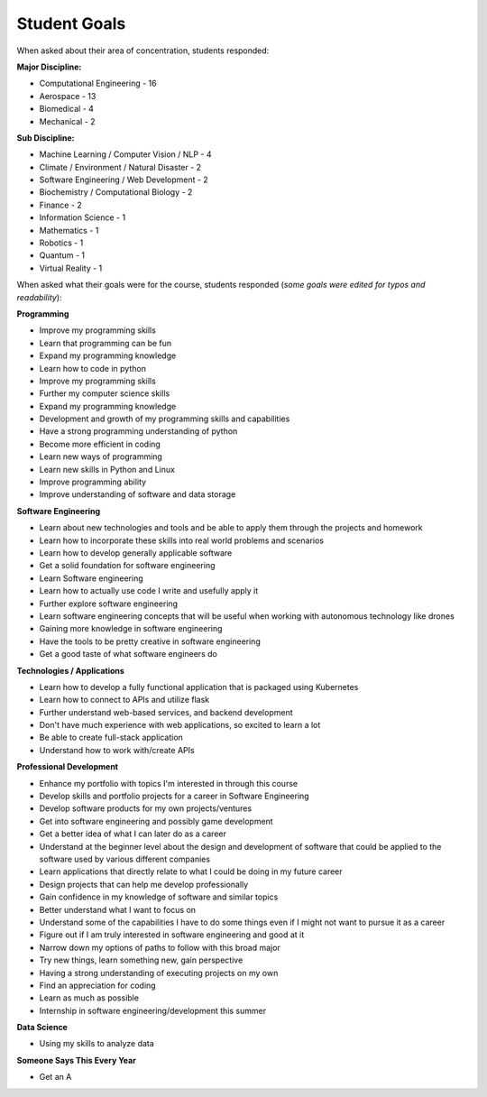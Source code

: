 Student Goals
=============

When asked about their area of concentration, students responded:

**Major Discipline:**

* Computational Engineering - 16
* Aerospace - 13
* Biomedical - 4
* Mechanical - 2

**Sub Discipline:**

* Machine Learning / Computer Vision / NLP - 4
* Climate / Environment / Natural Disaster - 2
* Software Engineering / Web Development - 2
* Biochemistry / Computational Biology - 2
* Finance - 2
* Information Science - 1
* Mathematics - 1
* Robotics - 1
* Quantum - 1
* Virtual Reality - 1



When asked what their goals were for the course, students responded (*some goals
were edited for typos and readability*):


**Programming**

* Improve my programming skills
* Learn that programming can be fun
* Expand my programming knowledge
* Learn how to code in python
* Improve my programming skills
* Further my computer science skills
* Expand my programming knowledge
* Development and growth of my programming skills and capabilities
* Have a strong programming understanding of python
* Become more efficient in coding
* Learn new ways of programming
* Learn new skills in Python and Linux
* Improve programming ability
* Improve understanding of software and data storage


**Software Engineering**

* Learn about new technologies and tools and be able to apply them through the projects and homework
* Learn how to incorporate these skills into real world problems and scenarios
* Learn how to develop generally applicable software
* Get a solid foundation for software engineering
* Learn Software engineering
* Learn how to actually use code I write and usefully apply it
* Further explore software engineering
* Learn software engineering concepts that will be useful when working with autonomous technology like drones
* Gaining more knowledge in software engineering
* Have the tools to be pretty creative in software engineering
* Get a good taste of what software engineers do


**Technologies / Applications**

* Learn how to develop a fully functional application that is packaged using Kubernetes
* Learn how to connect to APIs and utilize flask
* Further understand web-based services, and backend development
* Don't have much experience with web applications, so excited to learn a lot
* Be able to create full-stack application
* Understand how to work with/create APIs


**Professional Development**

* Enhance my portfolio with topics I'm interested in through this course
* Develop skills and portfolio projects for a career in Software Engineering
* Develop software products for my own projects/ventures
* Get into software engineering and possibly game development
* Get a better idea of what I can later do as a career
* Understand at the beginner level about the design and development of software that could be applied to the software used by various different companies
* Learn applications that directly relate to what I could be doing in my future career
* Design projects that can help me develop professionally
* Gain confidence in my knowledge of software and similar topics
* Better understand what I want to focus on
* Understand some of the capabilities I have to do some things even if I might not want to pursue it as a career
* Figure out if I am truly interested in software engineering and good at it
* Narrow down my options of paths to follow with this broad major
* Try new things, learn something new, gain perspective
* Having a strong understanding of executing projects on my own
* Find an appreciation for coding
* Learn as much as possible
* Internship in software engineering/development this summer


**Data Science**

* Using my skills to analyze data


**Someone Says This Every Year**

* Get an A
